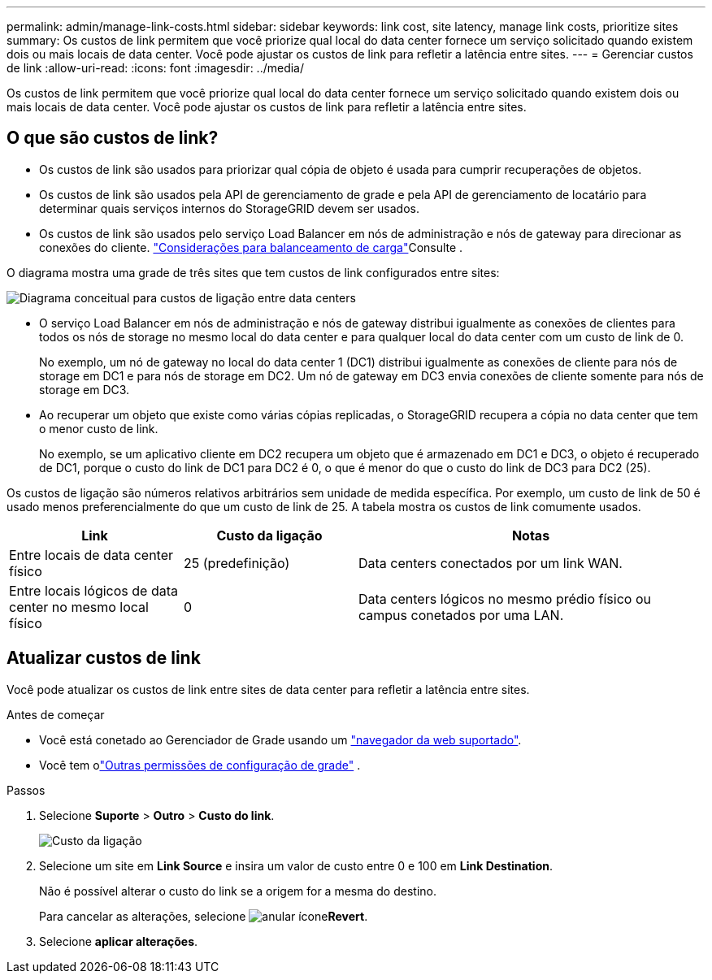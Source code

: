 ---
permalink: admin/manage-link-costs.html 
sidebar: sidebar 
keywords: link cost, site latency, manage link costs, prioritize sites 
summary: Os custos de link permitem que você priorize qual local do data center fornece um serviço solicitado quando existem dois ou mais locais de data center. Você pode ajustar os custos de link para refletir a latência entre sites. 
---
= Gerenciar custos de link
:allow-uri-read: 
:icons: font
:imagesdir: ../media/


[role="lead"]
Os custos de link permitem que você priorize qual local do data center fornece um serviço solicitado quando existem dois ou mais locais de data center. Você pode ajustar os custos de link para refletir a latência entre sites.



== O que são custos de link?

* Os custos de link são usados para priorizar qual cópia de objeto é usada para cumprir recuperações de objetos.
* Os custos de link são usados pela API de gerenciamento de grade e pela API de gerenciamento de locatário para determinar quais serviços internos do StorageGRID devem ser usados.
* Os custos de link são usados pelo serviço Load Balancer em nós de administração e nós de gateway para direcionar as conexões do cliente. link:../admin/managing-load-balancing.html["Considerações para balanceamento de carga"]Consulte .


O diagrama mostra uma grade de três sites que tem custos de link configurados entre sites:

image::../media/link_costs.gif[Diagrama conceitual para custos de ligação entre data centers]

* O serviço Load Balancer em nós de administração e nós de gateway distribui igualmente as conexões de clientes para todos os nós de storage no mesmo local do data center e para qualquer local do data center com um custo de link de 0.
+
No exemplo, um nó de gateway no local do data center 1 (DC1) distribui igualmente as conexões de cliente para nós de storage em DC1 e para nós de storage em DC2. Um nó de gateway em DC3 envia conexões de cliente somente para nós de storage em DC3.

* Ao recuperar um objeto que existe como várias cópias replicadas, o StorageGRID recupera a cópia no data center que tem o menor custo de link.
+
No exemplo, se um aplicativo cliente em DC2 recupera um objeto que é armazenado em DC1 e DC3, o objeto é recuperado de DC1, porque o custo do link de DC1 para DC2 é 0, o que é menor do que o custo do link de DC3 para DC2 (25).



Os custos de ligação são números relativos arbitrários sem unidade de medida específica. Por exemplo, um custo de link de 50 é usado menos preferencialmente do que um custo de link de 25. A tabela mostra os custos de link comumente usados.

[cols="1a,1a,2a"]
|===
| Link | Custo da ligação | Notas 


 a| 
Entre locais de data center físico
 a| 
25 (predefinição)
 a| 
Data centers conectados por um link WAN.



 a| 
Entre locais lógicos de data center no mesmo local físico
 a| 
0
 a| 
Data centers lógicos no mesmo prédio físico ou campus conetados por uma LAN.

|===


== Atualizar custos de link

Você pode atualizar os custos de link entre sites de data center para refletir a latência entre sites.

.Antes de começar
* Você está conetado ao Gerenciador de Grade usando um link:../admin/web-browser-requirements.html["navegador da web suportado"].
* Você tem olink:admin-group-permissions.html["Outras permissões de configuração de grade"] .


.Passos
. Selecione *Suporte* > *Outro* > *Custo do link*.
+
image::../media/configuring_link_costs.png[Custo da ligação]

. Selecione um site em *Link Source* e insira um valor de custo entre 0 e 100 em *Link Destination*.
+
Não é possível alterar o custo do link se a origem for a mesma do destino.

+
Para cancelar as alterações, selecione image:../media/nms_revert.gif["anular ícone"]*Revert*.

. Selecione *aplicar alterações*.

